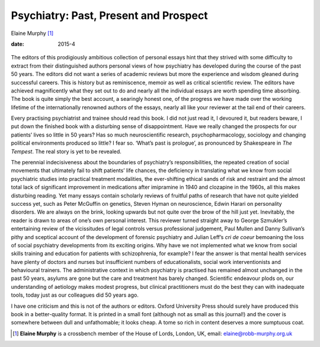 ======================================
Psychiatry: Past, Present and Prospect
======================================



Elaine Murphy [1]_

:date: 2015-4


.. contents::
   :depth: 3
..

.. figure:: 104f1
   :alt: 
   :name: F1

The editors of this prodigiously ambitious collection of personal essays
hint that they strived with some difficulty to extract from their
distinguished authors personal views of how psychiatry has developed
during the course of the past 50 years. The editors did not want a
series of academic reviews but more the experience and wisdom gleaned
during successful careers. This is history but as reminiscence, memoir
as well as critical scientific review. The editors have achieved
magnificently what they set out to do and nearly all the individual
essays are worth spending time absorbing. The book is quite simply the
best account, a searingly honest one, of the progress we have made over
the working lifetime of the internationally renowned authors of the
essays, nearly all like your reviewer at the tail end of their careers.

Every practising psychiatrist and trainee should read this book. I did
not just read it, I devoured it, but readers beware, I put down the
finished book with a disturbing sense of disappointment. Have we really
changed the prospects for our patients’ lives so little in 50 years? Has
so much neuroscientific research, psychopharmacology, sociology and
changing political environments produced so little? I fear so. ‘What’s
past is prologue’, as pronounced by Shakespeare in *The Tempest*. The
real story is yet to be revealed.

The perennial indecisiveness about the boundaries of psychiatry’s
responsibilities, the repeated creation of social movements that
ultimately fail to shift patients’ life chances, the deficiency in
translating what we know from social psychiatric studies into practical
treatment modalities, the ever-shifting ethical sands of risk and
restraint and the almost total lack of significant improvement in
medications after imipramine in 1940 and clozapine in the 1960s, all
this makes disturbing reading. Yet many essays contain scholarly reviews
of fruitful paths of research that have not quite yielded success yet,
such as Peter McGuffin on genetics, Steven Hyman on neuroscience, Edwin
Harari on personality disorders. We are always on the brink, looking
upwards but not quite over the brow of the hill just yet. Inevitably,
the reader is drawn to areas of one’s own personal interest. This
reviewer turned straight away to George Szmukler’s entertaining review
of the vicissitudes of legal controls versus professional judgement,
Paul Mullen and Danny Sullivan’s pithy and sceptical account of the
development of forensic psychiatry and Julian Leff’s *cri de coeur*
bemoaning the loss of social psychiatry developments from its exciting
origins. Why have we not implemented what we know from social skills
training and education for patients with schizophrenia, for example? I
fear the answer is that mental health services have plenty of doctors
and nurses but insufficient numbers of educationalists, social work
interventionists and behavioural trainers. The administrative context in
which psychiatry is practised has remained almost unchanged in the past
50 years, asylums are gone but the care and treatment has barely
changed. Scientific endeavour plods on, our understanding of aetiology
makes modest progress, but clinical practitioners must do the best they
can with inadequate tools, today just as our colleagues did 50 years
ago.

I have one criticism and this is not of the authors or editors. Oxford
University Press should surely have produced this book in a
better-quality format. It is printed in a small font (although not as
small as this journal!) and the cover is somewhere between dull and
unfathomable; it looks cheap. A tome so rich in content deserves a more
sumptuous coat.

.. [1]
   **Elaine Murphy** is a crossbench member of the House of Lords,
   London, UK, email: elaine@robb-murphy.org.uk
